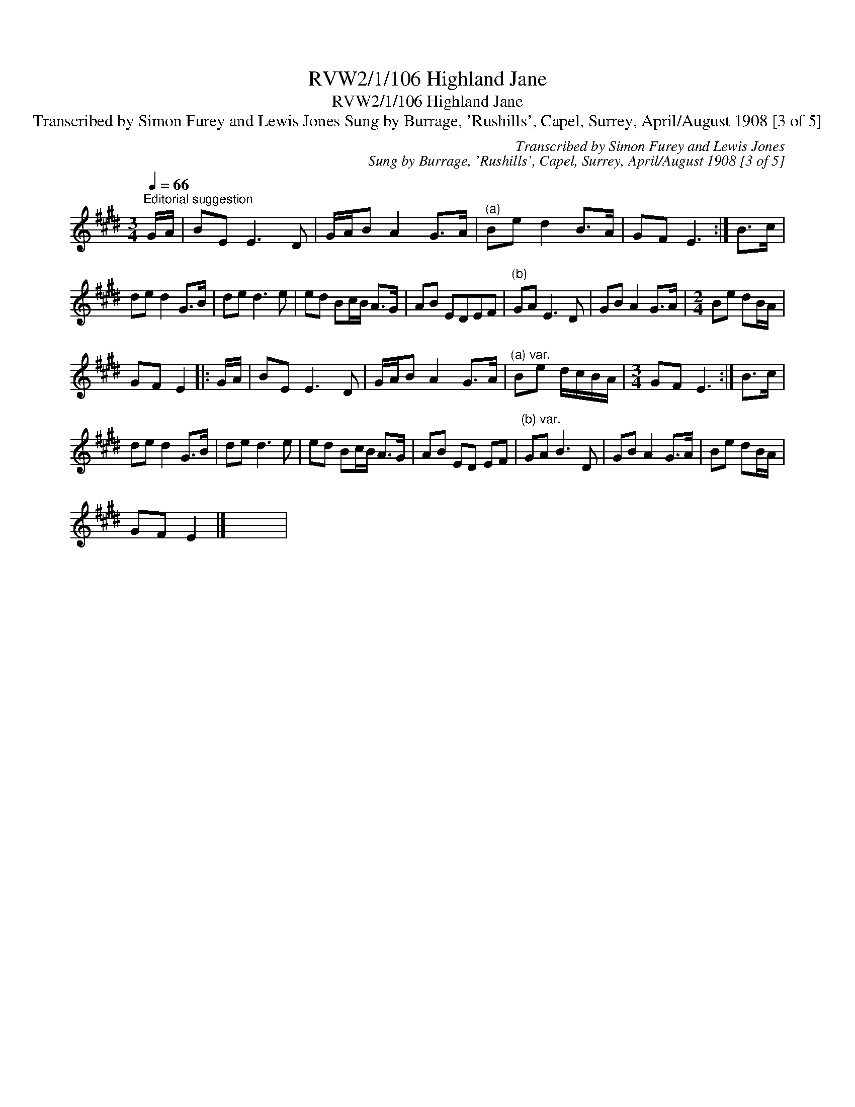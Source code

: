 X:1
T:RVW2/1/106 Highland Jane
T:RVW2/1/106 Highland Jane
T:Transcribed by Simon Furey and Lewis Jones Sung by Burrage, 'Rushills', Capel, Surrey, April/August 1908 [3 of 5]
C:Transcribed by Simon Furey and Lewis Jones
C:Sung by Burrage, 'Rushills', Capel, Surrey, April/August 1908 [3 of 5]
L:1/8
Q:1/4=66
M:3/4
K:E
V:1 treble 
V:1
"^Editorial suggestion" G/A/ | BE E3 D | G/A/B A2 G>A |"^(a)" Be d2 B>A | GF E3 :| B>c | %6
 de d2 G>B | de d3 e | ed Bc/B/ A>G | AB EDEF |"^(b)" GA E3 D | GB A2 G>A |[M:2/4] Be dB/A/ | %13
 GF E2 |: G/A/ | BE E3 D | G/A/B A2 G>A |"^(a) var." Be d/c/B/A/ |[M:3/4] GF E3 :| B>c | %20
 de d2 G>B | de d3 e | ed Bc/B/ A>G | AB ED EF |"^(b) var." GA B3 D | GB A2 G>A | Be dB/A/ | %27
 GF E2 |] x6 | %29

